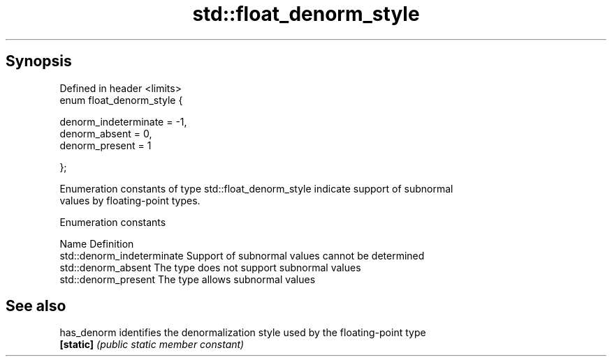 .TH std::float_denorm_style 3 "Sep  4 2015" "2.0 | http://cppreference.com" "C++ Standard Libary"
.SH Synopsis
   Defined in header <limits>
   enum float_denorm_style {

   denorm_indeterminate = -1,
   denorm_absent = 0,
   denorm_present = 1

   };

   Enumeration constants of type std::float_denorm_style indicate support of subnormal
   values by floating-point types.

   Enumeration constants

   Name                      Definition
   std::denorm_indeterminate Support of subnormal values cannot be determined
   std::denorm_absent        The type does not support subnormal values
   std::denorm_present       The type allows subnormal values

.SH See also

   has_denorm identifies the denormalization style used by the floating-point type
   \fB[static]\fP   \fI(public static member constant)\fP

